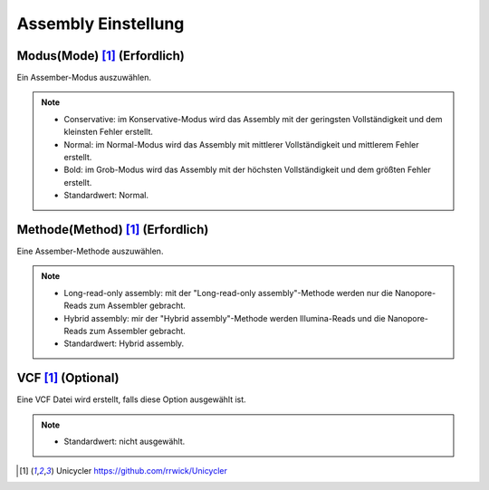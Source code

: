 Assembly Einstellung
====================

.. image:: /img/AssemblySettings.png

Modus(Mode) [1]_ (Erfordlich)
_____________________________
Ein Assember-Modus auszuwählen.

.. note::
  * Conservative: im Konservative-Modus wird das Assembly mit der geringsten Vollständigkeit und dem kleinsten Fehler erstellt.
  * Normal: im Normal-Modus wird das Assembly mit mittlerer Vollständigkeit und mittlerem Fehler erstellt.
  * Bold: im Grob-Modus wird das Assembly mit der höchsten Vollständigkeit und dem größten Fehler erstellt.
  * Standardwert: Normal.

Methode(Method) [1]_ (Erfordlich)
_________________________________
Eine Assember-Methode auszuwählen.

.. note::
  * Long-read-only assembly: mit der "Long-read-only assembly"-Methode werden nur die Nanopore-Reads zum Assembler gebracht.
  * Hybrid assembly: mir der "Hybrid assembly"-Methode werden Illumina-Reads und die Nanopore-Reads zum Assembler gebracht.
  * Standardwert: Hybrid assembly.

.. image:: /img/AdvancedAssemblySettings.png

VCF [1]_ (Optional)
___________________
Eine VCF Datei wird erstellt, falls diese Option ausgewählt ist.

.. note::
  * Standardwert: nicht ausgewählt.
  
.. [1] Unicycler https://github.com/rrwick/Unicycler
